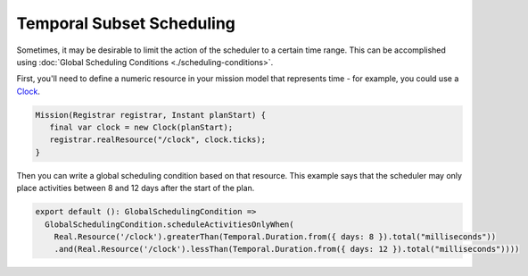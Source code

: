==========================
Temporal Subset Scheduling
==========================

Sometimes, it may be desirable to limit the action of the scheduler to a certain time range. This can be accomplished using :doc:`Global Scheduling Conditions <./scheduling-conditions>`.

First, you'll need to define a numeric resource in your mission model that represents time - for example, you could use a `Clock <https://github.com/NASA-AMMOS/aerie/blob/0840e98dce22b7e38b7425082a617ffbf968ce97/contrib/src/main/java/gov/nasa/jpl/aerie/contrib/models/Clock.java>`_.

.. code-block:: java

   Mission(Registrar registrar, Instant planStart) {
      final var clock = new Clock(planStart);
      registrar.realResource("/clock", clock.ticks);
   }

Then you can write a global scheduling condition based on that resource. This example says that the scheduler may only place activities between 8 and 12 days after the start of the plan.

.. code-block:: typescript

   export default (): GlobalSchedulingCondition =>
     GlobalSchedulingCondition.scheduleActivitiesOnlyWhen(
       Real.Resource('/clock').greaterThan(Temporal.Duration.from({ days: 8 }).total("milliseconds"))
       .and(Real.Resource('/clock').lessThan(Temporal.Duration.from({ days: 12 }).total("milliseconds"))))
